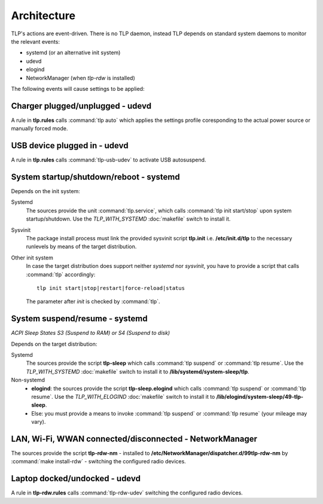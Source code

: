 Architecture
============
TLP's actions are event-driven. There is no TLP daemon, instead TLP depends on
standard system daemons to monitor the relevant events:

* systemd (or an alternative init system)
* udevd
* elogind
* NetworkManager (when `tlp-rdw` is installed)

The following events will cause settings to be applied:

Charger plugged/unplugged - udevd
---------------------------------------
A rule in **tlp.rules** calls :command:`tlp auto` which applies the
settings profile coresponding to the actual power source or manually forced mode.

USB device plugged in - udevd
-----------------------------
A rule in **tlp.rules** calls :command:`tlp-usb-udev` to activate USB
autosuspend.

System startup/shutdown/reboot - systemd
----------------------------------------
Depends on the init system:

Systemd
    The sources provide the unit :command:`tlp.service`, which calls
    :command:`tlp init start/stop` upon system startup/shutdown. Use the
    `TLP_WITH_SYSTEMD` :doc:`makefile` switch to install it.

Sysvinit
    The package install process must link the provided sysvinit script **tlp.init** i.e.
    **/etc/init.d/tlp** to the necessary runlevels by means of the target
    distribution.

Other init system
    In case the target distribution does support neither `systemd` nor `sysvinit`,
    you have to provide a script that calls :command:`tlp` accordingly: ::

        tlp init start|stop|restart|force-reload|status

    The parameter after `init` is checked by :command:`tlp`.

System suspend/resume - systemd
-------------------------------
*ACPI Sleep States S3 (Suspend to RAM) or S4 (Suspend to disk)*

Depends on the target distribution:

Systemd
    The sources provide the script **tlp-sleep**
    which calls :command:`tlp suspend` or :command:`tlp resume`.
    Use the `TLP_WITH_SYSTEMD` :doc:`makefile` switch to install it to
    **/lib/systemd/system-sleep/tlp**.

Non-systemd
    * **elogind**: the sources provide the script **tlp-sleep.elogind**
      which calls :command:`tlp suspend` or :command:`tlp resume`.
      Use the `TLP_WITH_ELOGIND` :doc:`makefile` switch to install it to
      **/lib/elogind/system-sleep/49-tlp-sleep**.
    * Else: you must provide a means to invoke :command:`tlp suspend`
      or :command:`tlp resume` (your mileage may vary).

LAN, Wi-Fi, WWAN connected/disconnected - NetworkManager
--------------------------------------------------------
The sources provide the script
**tlp-rdw-nm** - installed to **/etc/NetworkManager/dispatcher.d/99tlp-rdw-nm**
by :command:`make install-rdw` - switching the configured radio devices.

Laptop docked/undocked - udevd
------------------------------
A rule in **tlp-rdw.rules** calls :command:`tlp-rdw-udev` switching the configured
radio devices.

.. seealso::

    :doc:`/introduction` has more details on the event-related settings.
